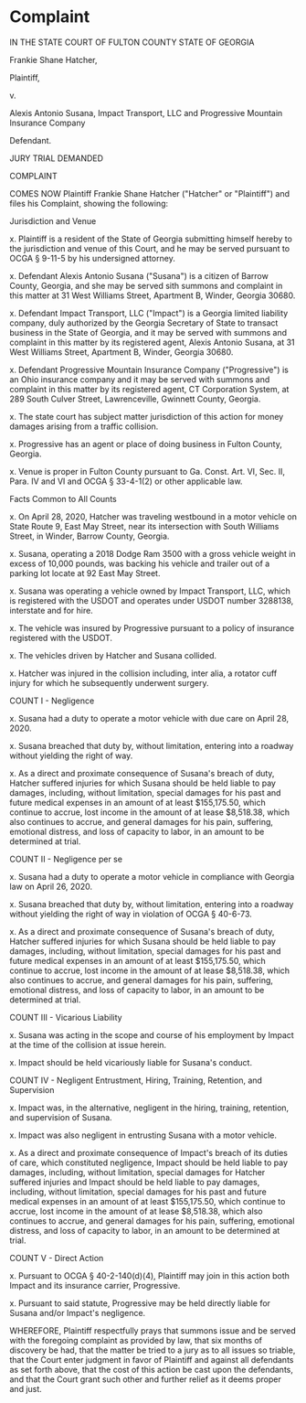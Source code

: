 * Complaint

IN THE STATE COURT OF FULTON COUNTY
STATE OF GEORGIA

Frankie Shane Hatcher,

Plaintiff,

v.

Alexis Antonio Susana, 
Impact Transport, LLC and
Progressive Mountain Insurance
Company

Defendant.

JURY TRIAL DEMANDED

COMPLAINT

COMES NOW Plaintiff Frankie Shane Hatcher ("Hatcher" or "Plaintiff") and files his Complaint, showing the following:

Jurisdiction and Venue

x. Plaintiff is a resident of the State of Georgia submitting himself hereby to the jurisdiction and venue of this Court, and he may be served pursuant to OCGA § 9-11-5 by his undersigned attorney.

x. Defendant Alexis Antonio Susana ("Susana") is a citizen of Barrow County, Georgia, and she may be served sith summons and complaint in this matter at 31 West Williams Street, Apartment B, Winder, Georgia 30680.

x. Defendant Impact Transport, LLC ("Impact") is a Georgia limited liability company, duly authorized by the Georgia Secretary of State to transact business in the State of Georgia, and it may be served with summons and complaint in this matter by its registered agent, Alexis Antonio Susana, at 31 West Williams Street, Apartment B, Winder, Georgia 30680.

x. Defendant Progressive Mountain Insurance Company ("Progressive") is an Ohio insurance company and it may be served with summons and complaint in this matter by its registered agent, CT Corporation System, at 289 South Culver Street, Lawrenceville, Gwinnett County, Georgia.

x. The state court has subject matter jurisdiction of this action for money damages arising from a traffic collision.

x. Progressive has an agent or place of doing business in Fulton County, Georgia.

x. Venue is proper in Fulton County pursuant to Ga. Const. Art. VI, Sec. II, Para. IV and VI and OCGA § 33-4-1(2) or other applicable law.

Facts Common to All Counts

x. On April 28, 2020, Hatcher was traveling westbound in a motor vehicle on State Route 9, East May Street, near its intersection with South Williams Street, in Winder, Barrow County, Georgia.

x. Susana, operating a 2018 Dodge Ram 3500 with a gross vehicle weight in excess of 10,000 pounds, was backing his vehicle and trailer out of a parking lot locate at 92 East May Street.

x. Susana was operating a vehicle owned by Impact Transport, LLC, which is registered with the USDOT and operates under USDOT number 3288138, interstate and for hire.

x. The vehicle was insured by Progressive pursuant to a policy of insurance registered with the USDOT.

x. The vehicles driven by Hatcher and Susana collided.

x. Hatcher was injured in the collision including, inter alia, a rotator cuff injury for which he subsequently underwent surgery.

COUNT I - Negligence

x. Susana had a duty to operate a motor vehicle with due care on April 28, 2020.

x. Susana breached that duty by, without limitation, entering into a roadway without yielding the right of way.

x. As a direct and proximate consequence of Susana's breach of duty, Hatcher suffered injuries for which Susana should be held liable to pay damages, including, without limitation, special damages for his past and future medical expenses in an amount of at least $155,175.50, which continue to accrue, lost income in the amount of at lease $8,518.38, which also continues to accrue, and general damages for his pain, suffering, emotional distress, and loss of capacity to labor, in an amount to be determined at trial.

COUNT II - Negligence per se

x. Susana had a duty to operate a motor vehicle in compliance with Georgia law on April 26, 2020.

x. Susana breached that duty by, without limitation, entering into a roadway without yielding the right of way in violation of OCGA § 40-6-73.

x. As a direct and proximate consequence of Susana's breach of duty, Hatcher suffered injuries for which Susana should be held liable to pay damages, including, without limitation, special damages for his past and future medical expenses in an amount of at least $155,175.50, which continue to accrue, lost income in the amount of at lease $8,518.38, which also continues to accrue, and general damages for his pain, suffering, emotional distress, and loss of capacity to labor, in an amount to be determined at trial.

COUNT III - Vicarious Liability

x. Susana was acting in the scope and course of his employment by Impact at the time of the collision at issue herein.

x. Impact should be held vicariously liable for Susana's conduct.

COUNT IV - Negligent Entrustment, Hiring, Training, Retention, and Supervision

x. Impact was, in the alternative, negligent in the hiring, training, retention, and supervision of Susana.

x. Impact was also negligent in entrusting Susana with a motor vehicle.

x. As a direct and proximate consequence of Impact's breach of its duties of care, which constituted negligence, Impact should be held liable to pay damages, including, without limitation, special damages for Hatcher suffered injuries and Impact should be held liable to pay damages, including, without limitation, special damages for his past and future medical expenses in an amount of at least $155,175.50, which continue to accrue, lost income in the amount of at lease $8,518.38, which also continues to accrue, and general damages for his pain, suffering, emotional distress, and loss of capacity to labor, in an amount to be determined at trial.

COUNT V - Direct Action

x. Pursuant to OCGA § 40-2-140(d)(4), Plaintiff may join in this action both Impact and its insurance carrier, Progressive.

x. Pursuant to said statute, Progressive may be held directly liable for Susana and/or Impact's negligence.

WHEREFORE, Plaintiff respectfully prays that summons issue and be served with the foregoing complaint as provided by law, that six months of discovery be had, that the matter be tried to a jury as to all issues so triable, that the Court enter judgment in favor of Plaintiff and against all defendants as set forth above, that the cost of this action be cast upon the defendants, and that the Court grant such other and further relief as it deems proper and just.

